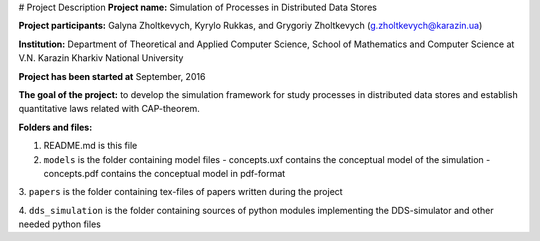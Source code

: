 # Project Description
**Project name:** Simulation of Processes in Distributed Data Stores

**Project participants:** Galyna Zholtkevych, Kyrylo Rukkas, and
Grygoriy Zholtkevych (g.zholtkevych@karazin.ua)

**Institution:** Department of Theoretical and Applied Computer Science,
School of Mathematics and Computer Science at V.N. Karazin Kharkiv National
University

**Project has been started at** September, 2016

**The goal of the project:** to develop the simulation framework for study
processes in distributed data stores and establish quantitative laws related
with CAP-theorem.

**Folders and files:**

1. README.md is this file

2. ``models`` is the folder containing model files
   - concepts.uxf contains the conceptual model of the simulation
   - concepts.pdf contains the conceptual model in pdf-format

3. ``papers`` is the folder containing tex-files of papers written during
the project

4. ``dds_simulation`` is the folder containing sources of python modules
implementing the DDS-simulator and other needed python files

